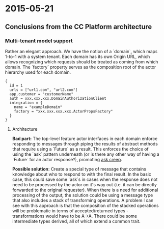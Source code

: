 #+FILETAGS: :vimwiki:

* 2015-05-21
** Conclusions from the CC Platform architecture

*** Multi-tenant model support

Rather an elegant approach.
We have the notion of a `domain`, which maps 1-to-1 with a system tenant.
Each domain has its own Origin URL, which allows recognizing which requests should be treated as coming from which domain.
The `factory` property serves as the composition root of the actor hierarchy used for each domain.
#+begin_example
  {
    id = 1
    urls = ["url1.com", "url2.com"]
    app.customer = "customerName"
    auth = xxx.xxx.xxx.DomainAuthorizationClient
    integration = {
      name = "exampleDomain"
      factory = "xxx.xxx.xxx.xxx.ActorPropsFactory"
    }
  }
#+end_example

**** Architecture

*Bad part:* The top-level feature actor interfaces in each domain enforce responding to messages through piping the results of abstract methods that require using a `Future` as a result.
This enforces the choice of using the `ask` pattern underneath (or is there any other way of having a `Future` for an actor response?), promoting _ask creep_.

*Possible solution:*  Create a special type of message that contains knowledge about who to respond to with the final result.
In the basic case, this could save some `ask`s in cases when the response does not need to be processed by the actor on it's way out (i.e. it can be directly forwarded to the original requester).
When there is a need for additional processing of the output, the solution could be using a message type that also includes a stack of transforming operations. 
A problem I can see with this approach is that the composition of the stacked operations will be problematic in terms of accepted/returned types - transformations would have to be A->A. 
There could be some intermediate types derived, all of which extend a common trait.
